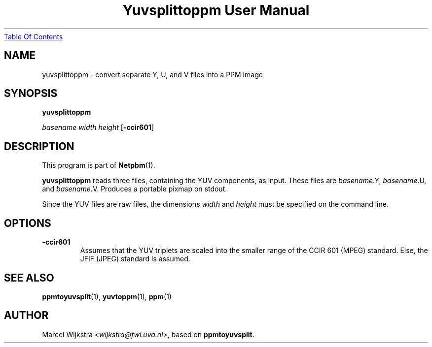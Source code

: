 ." This man page was generated by the Netpbm tool 'makeman' from HTML source.
." Do not hand-hack it!  If you have bug fixes or improvements, please find
." the corresponding HTML page on the Netpbm website, generate a patch
." against that, and send it to the Netpbm maintainer.
.TH "Yuvsplittoppm User Manual" 0 "26 August 93" "netpbm documentation"
.UR yuvsplittoppm.html#index
Table Of Contents
.UE
\&

.UN lbAB
.SH NAME

yuvsplittoppm - convert separate Y, U, and V files into a PPM image

.UN lbAC
.SH SYNOPSIS

\fByuvsplittoppm \fP

\fIbasename\fP 
\fIwidth\fP 
\fIheight\fP
[\fB-ccir601\fP]

.UN lbAD
.SH DESCRIPTION
.PP
This program is part of
.BR Netpbm (1).
.PP
\fByuvsplittoppm\fP reads three files, containing the YUV
components, as input.  These files are \fIbasename\fP.Y,
\fIbasename\fP.U, and \fIbasename\fP.V.  Produces a portable pixmap
on stdout.
.PP
Since the YUV files are raw files, the dimensions \fIwidth\fP and
\fIheight\fP must be specified on the command line.

.UN lbAE
.SH OPTIONS


.TP
\fB-ccir601\fP
Assumes that the YUV triplets are scaled into the smaller range of the
CCIR 601 (MPEG) standard. Else, the JFIF (JPEG) standard is assumed.


.UN lbAF
.SH SEE ALSO
.BR ppmtoyuvsplit (1), 
.BR yuvtoppm (1),
.BR ppm (1)

.UN lbAG
.SH AUTHOR

Marcel Wijkstra <\fIwijkstra@fwi.uva.nl\fP>, based
on \fBppmtoyuvsplit\fP.
